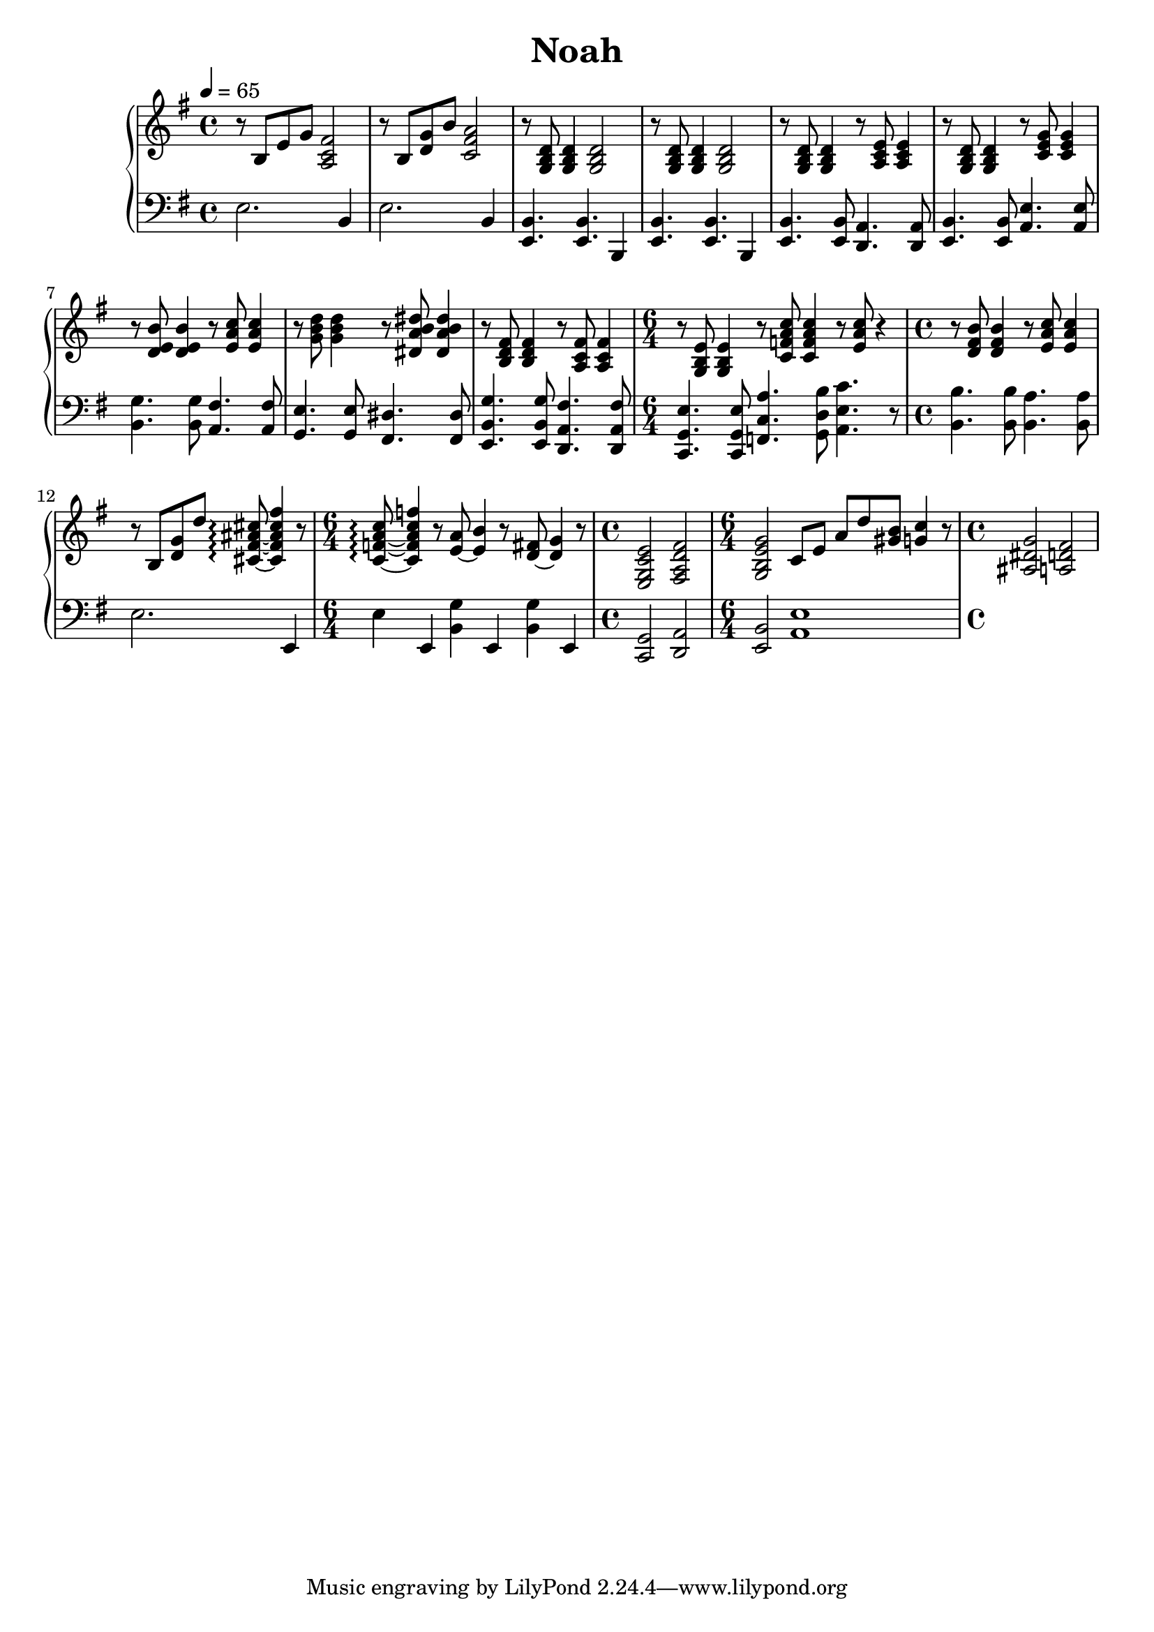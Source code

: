 \version "2.12.3"

\header {
  title = "Noah"
}


upperMusic = {
  \clef treble
  \key e \minor
  \tempo 4 = 65
  r8 b e' g'
  <fis' c' a>2 |
  r8 b <g' d'> b'
  <a' fis' c'>2 |
  r8 <d' b g>
  <d' b g>4 <d' b g>2 |
  r8 <d' b g>
  <d' b g>4 <d' b g>2 |

  r8 <d' b g>8 <d' b g>4 r8 <e' c' a>8 <e' c' a>4 | % Coro
  r8 <d' b g>8 <d' b g>4 r8 <g' e' c'>8 <g' e' c'>4 |
  r8 <b' e' d'>8 <b' e' d'>4 r8 <c'' a' e'>8 <c'' a' e'>4 |
  r8 <d'' b' g'>8 <d'' b' g'>4 r8 <dis'' b' a' dis'>8 <dis'' b' a' dis'>4 |
  r8 <fis' d' b>8 <fis' d' b>4 r8 <fis' c' a>8 <fis' c' a>4 |
  \time 6/4 r8 <e' b g>8 <e' b g>4 r8 <c'' a' f' c'>8 <c'' a' f' c'>4 r8 <c'' a' e'>8 r4|
  \time 4/4 r8 <b' fis' d'>8 <b' fis' d'>4 r8 <c'' a' e'>8 <c'' a' e'>4 |
  r8 b <g' d'> d'' <cis' fis' ais' cis''>~\arpeggio <cis' fis' ais' cis'' fis''>4 r8|
  \time 6/4 <c' f' a' c''>8~\arpeggio <c' f' a' c'' f''>4 r8 <e'~ a'>8 <e' b'>4 r8 <d'~ fis'>8 <d' g'>4 r8 |

  \time 4/4 <e'c' g e>2 <fis' d' a fis>2 | % Solo
  \time 6/4 <g' e' b g>2 c'8 e' a' d'' <b' gis'> <c'' g'>4 r8 |
  \time 4/4 <g' dis' ais>2 <fis' d' a> |
  
}

lowerMusic = {
  \clef bass
  \key e \minor
  e2. b,4 |
  e2. b,4 |
  <b, e,>4. <b, e,>4. b,,4 |
  <b, e,>4. <b, e,>4. b,,4 |

  <b, e,>4. <b, e,>8 <a, d,>4. <a, d,>8 | % Coro
  <b, e,>4. <b, e,>8 <e a,>4. <e a,>8 |
  <g b,>4. <g b,>8 <fis a,>4. <fis a,>8 |
  <e g,>4. <e g,>8 <dis fis,>4. <dis fis,>8 |
  <g b, e,>4. <g b, e,>8 <fis a, d,>4. <fis a, d,>8 |
  \time 6/4 <e g, c,>4. <e g, c,>8 <a c f,>4. <b d g,>8 <c' e a,>4. r8 |
  \time 4/4 <b b,>4. <b b,>8 <a b,>4. <a b,>8 |
  e2. e,4 |
  \time 6/4 e4 e, <g b,> e, <g b,> e, |

  \time 4/4 <g, c,>2 <a, d,>2 | % Solo
  \time 6/4 <b, e,>2 <e a,>1 |
}



\score {
  \new PianoStaff <<
    \new Staff { \upperMusic }
    \new Staff { \lowerMusic }
  >>
  \layout {}
  \midi {}
}
